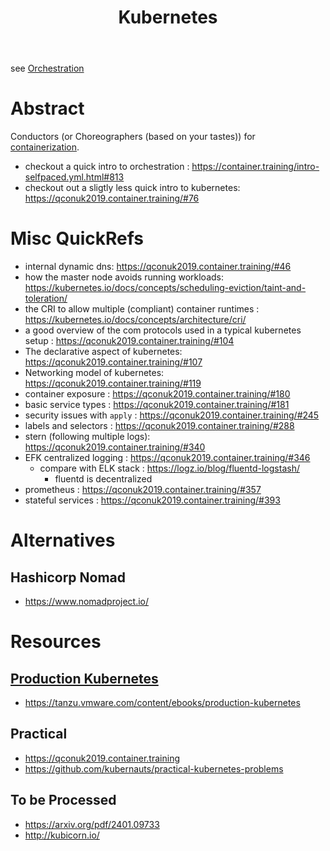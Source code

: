 :PROPERTIES:
:ID:       c2072565-787a-4cea-9894-60fad254f61d
:ROAM_ALIASES: K8s
:END:
#+title: Kubernetes
#+filetags: :arch:compute:tool:

see [[id:f822f8f6-89eb-4aa8-ac8f-fdcff3f06fb9][Orchestration]]

* Abstract
Conductors (or Choreographers (based on your tastes)) for [[id:d4627a77-fafc-4c76-91a2-59a84e42de71][containerization]].

 - checkout a quick intro to orchestration : https://container.training/intro-selfpaced.yml.html#813
 - checkout out a sligtly less quick intro to kubernetes: https://qconuk2019.container.training/#76
* Misc QuickRefs
 - internal dynamic dns:  https://qconuk2019.container.training/#46
 - how the master node avoids running workloads: https://kubernetes.io/docs/concepts/scheduling-eviction/taint-and-toleration/
 - the CRI to allow multiple (compliant) container runtimes  : https://kubernetes.io/docs/concepts/architecture/cri/
 - a good overview of the com protocols used in a typical kubernetes setup : https://qconuk2019.container.training/#104
 - The declarative aspect of kubernetes: https://qconuk2019.container.training/#107
 - Networking model of kubernetes: https://qconuk2019.container.training/#119
 - container exposure : https://qconuk2019.container.training/#180
 - basic service types : https://qconuk2019.container.training/#181
 - security issues with ~apply~ : https://qconuk2019.container.training/#245
 - labels and selectors : https://qconuk2019.container.training/#288
 - stern (following multiple logs): https://qconuk2019.container.training/#340
 - EFK centralized logging : https://qconuk2019.container.training/#346
   - compare with ELK stack : https://logz.io/blog/fluentd-logstash/
     - fluentd is decentralized
 - prometheus : https://qconuk2019.container.training/#357
 - stateful services : https://qconuk2019.container.training/#393
* Alternatives
** Hashicorp Nomad
 - https://www.nomadproject.io/
* Resources
** [[id:9ee8a972-bf6a-46ae-a7f5-dda8814a2fcf][Production Kubernetes]]
 - https://tanzu.vmware.com/content/ebooks/production-kubernetes
** Practical
 - https://qconuk2019.container.training
 - https://github.com/kubernauts/practical-kubernetes-problems
** To be Processed
 - https://arxiv.org/pdf/2401.09733
 - http://kubicorn.io/
